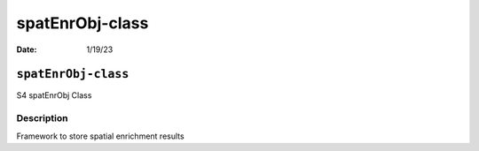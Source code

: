 ================
spatEnrObj-class
================

:Date: 1/19/23

``spatEnrObj-class``
====================

S4 spatEnrObj Class

Description
-----------

Framework to store spatial enrichment results
